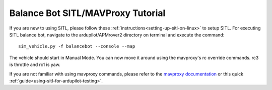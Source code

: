 .. _balance_bot-sitl-mavproxy-tutorial:

==================================
Balance Bot SITL/MAVProxy Tutorial
==================================

If you are new to using SITL, please follow these :ref:`instructions<setting-up-sitl-on-linux>` to setup SITL. For executing SITL balance bot, navigate to the ardupilot/APMrover2 directory on terminal and execute the command:

:: 

    sim_vehicle.py -f balancebot --console --map

The vehicle should start in Manual Mode. You can now move it around using the mavproxy's rc override commands. rc3 is throttle and rc1 is yaw.

If you are not familiar with using mavproxy commands, please refer to the `mavproxy documentation <http://ardupilot.github.io/MAVProxy/html/index.html>`__ or this quick :ref:`guide<using-sitl-for-ardupilot-testing>`.